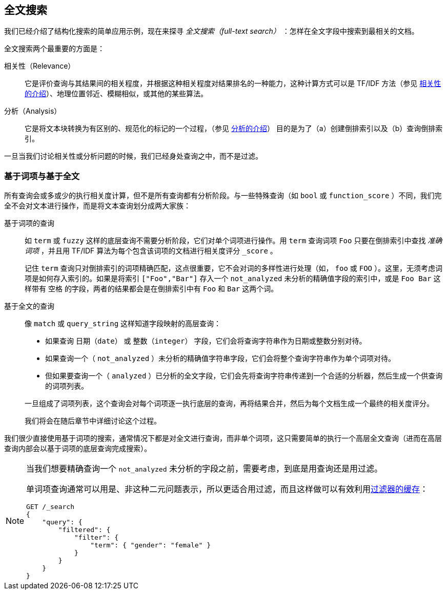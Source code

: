 [[full-text-search]]
== 全文搜索

我们已经介绍了结构化搜索的简单应用示例，现在来探寻 _全文搜索（full-text search）_ ：怎样在全文字段中搜索到最相关的文档。

全文搜索两个最重要的方面是：((("relevance")))

相关性（Relevance）::

    它是评价查询与其结果间的相关程度，并根据这种相关程度对结果排名的一种能力，这种计算方式可以是 TF/IDF 方法（参见 <<relevance-intro, 相关性的介绍>>）、地理位置邻近、模糊相似，或其他的某些算法。

分析（Analysis）::

    它是将文本块转换为有区别的、规范化的标记的一个过程，（参见 <<analysis-intro, 分析的介绍>>） 目的是为了（a）创建倒排索引以及（b）查询倒排索引。

一旦当我们讨论相关性或分析问题的时候，((("analysis")))我们已经身处查询之中，而不是过滤。

[[term-vs-full-text]]
=== 基于词项与基于全文

所有查询会或多或少的执行相关度计算，但不是所有查询都有分析阶段。((("full text search", "term-based versus")))((("term-based queries")))与一些特殊查询（如 `bool` 或 `function_score` ）不同，我们完全不会对文本进行操作，而是将文本查询划分成两大家族：

基于词项的查询::
+
--

如 `term` 或 `fuzzy` 这样的底层查询不需要分析阶段，它们对单个词项进行操作。用 `term` 查询词项 `Foo` 只要在倒排索引中查找 _准确词项_ ，并且用 TF/IDF 算法为每个包含该词项的文档进行相关度评分 `_score` 。

记住 `term` 查询只对倒排索引的词项精确匹配，这点很重要，它不会对词的多样性进行处理（如， `foo` 或 `FOO` ）。这里，无须考虑词项是如何存入索引的。如果是将索引 `["Foo","Bar"]` 存入一个 `not_analyzed` 未分析的精确值字段的索引中，或是 `Foo Bar` 这样带有 `空格` 的字段，两者的结果都会是在倒排索引中有 `Foo` 和 `Bar` 这两个词。

--

基于全文的查询::
+
--

像 `match` 或 `query_string` 这样知道字段映射的高层查询：

*  如果查询 `日期（date）` 或 `整数（integer）` 字段，它们会将查询字符串作为日期或整数分别对待。

*  如果查询一个（ `not_analyzed` ）未分析的精确值字符串字段，((("not_analyzed string fields", "match or query-string queries on")))它们会将整个查询字符串作为单个词项对待。

*  但如果要查询一个（ `analyzed` ）已分析的全文字段，((("analyzed fields", "match or query-string queries on")))它们会先将查询字符串传递到一个合适的分析器，然后生成一个供查询的词项列表。

一旦组成了词项列表，这个查询会对每个词项逐一执行底层的查询，再将结果合并，然后为每个文档生成一个最终的相关度评分。

我们将会在随后章节中详细讨论这个过程。
--

我们很少直接使用基于词项的搜索，通常情况下都是对全文进行查询，而非单个词项，这只需要简单的执行一个高层全文查询（进而在高层查询内部会以基于词项的底层查询完成搜索）。

[NOTE]
====
当我们想要精确查询一个 `not_analyzed` 未分析的字段之前，((("exact values", "not_analyzed fields, querying")))需要考虑，到底是用查询还是用过滤。

单词项查询通常可以用是、非这种二元问题表示，所以更适合用过滤，((("filters", "single-term queries better expressed as")))而且这样做可以有效利用<<filter-caching, 过滤器的缓存>>：

[source,js]
--------------------------------------------------
GET /_search
{
    "query": {
        "filtered": {
            "filter": {
                "term": { "gender": "female" }
            }
        }
    }
}
--------------------------------------------------
====
